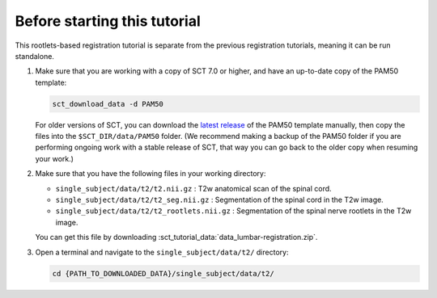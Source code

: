 .. _before-starting-rootlets-based-registration:

Before starting this tutorial
#############################

This rootlets-based registration tutorial is separate from the previous registration tutorials, meaning it can be run standalone.

#. Make sure that you are working with a copy of SCT 7.0 or higher, and have an up-to-date copy of the PAM50 template:

   .. code:: sh

      sct_download_data -d PAM50

   For older versions of SCT, you can download the `latest release <https://github.com/spinalcordtoolbox/PAM50/releases>`_ of the PAM50 template manually, then copy the files into the ``$SCT_DIR/data/PAM50`` folder. (We recommend making a backup of the PAM50 folder if you are performing ongoing work with a stable release of SCT, that way you can go back to the older copy when resuming your work.)

#. Make sure that you have the following files in your working directory:

   * ``single_subject/data/t2/t2.nii.gz`` : T2w anatomical scan of the spinal cord.
   * ``single_subject/data/t2/t2_seg.nii.gz`` : Segmentation of the spinal cord in the T2w image.
   * ``single_subject/data/t2/t2_rootlets.nii.gz`` : Segmentation of the spinal nerve rootlets in the T2w image.

   You can get this file by downloading :sct_tutorial_data:`data_lumbar-registration.zip`.

#. Open a terminal and navigate to the ``single_subject/data/t2/`` directory:

   .. code:: sh

      cd {PATH_TO_DOWNLOADED_DATA}/single_subject/data/t2/
